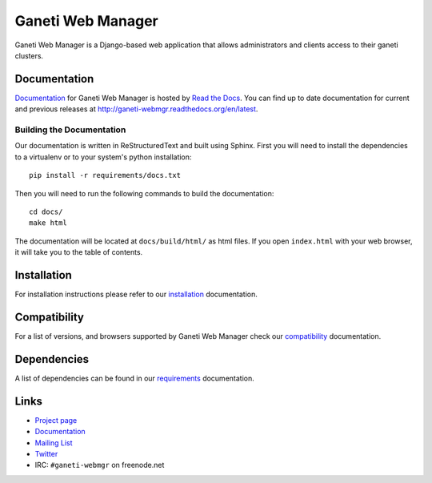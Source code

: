 ==================
Ganeti Web Manager
==================

Ganeti Web Manager is a Django-based web application that allows administrators
and clients access to their ganeti clusters.

Documentation
=============

Documentation_ for |gwm| is hosted by `Read the Docs <http://readthedocs.org>`_.
You can find up to date documentation for current and previous releases at
http://ganeti-webmgr.readthedocs.org/en/latest.

Building the Documentation
--------------------------

Our documentation is written in ReStructuredText and built using Sphinx. First
you will need to install the dependencies to a virtualenv or to your system's
python installation::

  pip install -r requirements/docs.txt

Then you will need to run the following commands to build the documentation::

  cd docs/
  make html

The documentation will be located at ``docs/build/html/`` as html files.
If you open ``index.html`` with your web browser, it will take you to the
table of contents.


Installation
============

For installation instructions please refer to our installation_ documentation.


Compatibility
=============

For a list of versions, and browsers supported by |gwm| check our compatibility_ documentation.


Dependencies
============

A list of dependencies can be found in our requirements_ documentation.

Links
=====

* `Project page <http://code.osuosl.org/projects/ganeti-webmgr>`_
* Documentation_
* `Mailing List <http://groups.google.com/group/ganeti-webmgr>`_
* `Twitter <http://twitter.com/ganetiwebmgr>`_
* IRC: ``#ganeti-webmgr`` on freenode.net

.. _installation: http://ganeti-webmgr.readthedocs.org/en/latest/getting_started/installing.html
.. _compatibility: http://ganeti-webmgr.readthedocs.org/en/latest/project_info/compatibility.html
.. _requirements: http://ganeti-webmgr.readthedocs.org/en/latest/getting_started/requirements.html
.. _Documentation: http://ganeti-webmgr.readthedocs.org/en/latest

.. |gwm| replace:: Ganeti Web Manager
